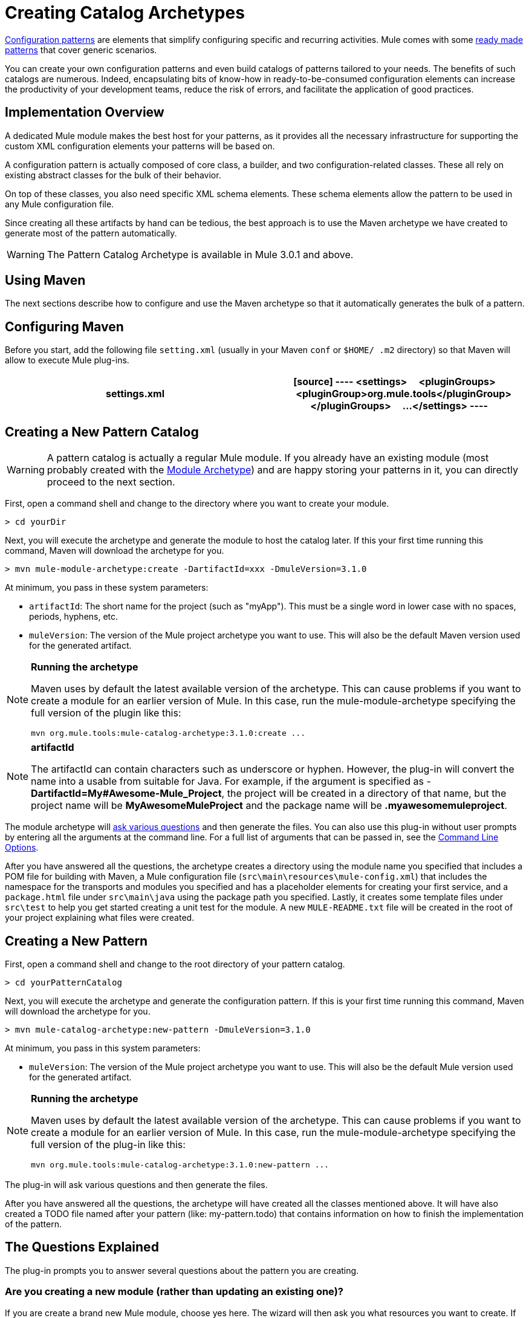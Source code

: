 = Creating Catalog Archetypes

link:/docs/display/34X/Pattern-Based+Configuration[Configuration patterns] are elements that simplify configuring specific and recurring activities. Mule comes with some link:/docs/display/34X/Using+Mule+Configuration+Patterns[ready made patterns] that cover generic scenarios.

You can create your own configuration patterns and even build catalogs of patterns tailored to your needs. The benefits of such catalogs are numerous. Indeed, encapsulating bits of know-how in ready-to-be-consumed configuration elements can increase the productivity of your development teams, reduce the risk of errors, and facilitate the application of good practices.

== Implementation Overview

A dedicated Mule module makes the best host for your patterns, as it provides all the necessary infrastructure for supporting the custom XML configuration elements your patterns will be based on.

A configuration pattern is actually composed of core class, a builder, and two configuration-related classes. These all rely on existing abstract classes for the bulk of their behavior.

On top of these classes, you also need specific XML schema elements. These schema elements allow the pattern to be used in any Mule configuration file.

Since creating all these artifacts by hand can be tedious, the best approach is to use the Maven archetype we have created to generate most of the pattern automatically.

[WARNING]
The Pattern Catalog Archetype is available in Mule 3.0.1 and above.

== Using Maven

The next sections describe how to configure and use the Maven archetype so that it automatically generates the bulk of a pattern.


== Configuring Maven

Before you start, add the following file `setting.xml` (usually in your Maven `conf` or `$HOME/ .m2` directory) so that Maven will allow to execute Mule plug-ins.

[width="100%",cols=",",options="header"]
|===
^|settings.xml
a|
[source]
----
<settings>
    <pluginGroups>
        <pluginGroup>org.mule.tools</pluginGroup>
    </pluginGroups>
    ...
</settings>
----
|===

== Creating a New Pattern Catalog

[WARNING]
A pattern catalog is actually a regular Mule module. If you already have an existing module (most probably created with the link:/docs/display/34X/Creating+Catalog+Archetypes#[Module Archetype]) and are happy storing your patterns in it, you can directly proceed to the next section.

First, open a command shell and change to the directory where you want to create your module.

[source]
----
> cd yourDir
----

Next, you will execute the archetype and generate the module to host the catalog later. If this your first time running this command, Maven will download the archetype for you.

[source]
----
> mvn mule-module-archetype:create -DartifactId=xxx -DmuleVersion=3.1.0
----

At minimum, you pass in these system parameters:

* `artifactId`: The short name for the project (such as "myApp"). This must be a single word in lower case with no spaces, periods, hyphens, etc.

* `muleVersion`: The version of the Mule project archetype you want to use. This will also be the default Maven version used for the generated artifact.

[NOTE]
====
*Running the archetype*

Maven uses by default the latest available version of the archetype. This can cause problems if you want to create a module for an earlier version of Mule. In this case, run the mule-module-archetype specifying the full version of the plugin like this:

[source]
----
mvn org.mule.tools:mule-catalog-archetype:3.1.0:create ...
----
====

[NOTE]
====
*artifactId*

The artifactId can contain characters such as underscore or hyphen. However, the plug-in will convert the name into a usable from suitable for Java. For example, if the argument is specified as - *DartifactId=My#Awesome-Mule_Project*, the project will be created in a directory of that name, but the project name will be *MyAwesomeMuleProject* and the package name will be *.myawesomemuleproject*.
====

The module archetype will link:/docs/display/34X/Creating+Module+Archetypes#CreatingModuleArchetypes-TheQuestionsExplained[ask various questions] and then generate the files. You can also use this plug-in without user prompts by entering all the arguments at the command line. For a full list of arguments that can be passed in, see the link:/docs/display/34X/Creating+Catalog+Archetypes#CreatingCatalogArchetypes-cmdopts[Command Line Options].

After you have answered all the questions, the archetype creates a directory using the module name you specified that includes a POM file for building with Maven, a Mule configuration file (`src\main\resources\mule-config.xml`) that includes the namespace for the transports and modules you specified and has a placeholder elements for creating your first service, and a `package.html` file under `src\main\java` using the package path you specified. Lastly, it creates some template files under `src\test` to help you get started creating a unit test for the module. A new `MULE-README.txt` file will be created in the root of your project explaining what files were created.

== Creating a New Pattern

First, open a command shell and change to the root directory of your pattern catalog.

[source]
----
> cd yourPatternCatalog
----

Next, you will execute the archetype and generate the configuration pattern. If this is your first time running this command, Maven will download the archetype for you.

[source]
----
> mvn mule-catalog-archetype:new-pattern -DmuleVersion=3.1.0
----

At minimum, you pass in this system parameters:

* `muleVersion`: The version of the Mule project archetype you want to use. This will also be the default Mule version used for the generated artifact.

[NOTE]
====
*Running the archetype*

Maven uses by default the latest available version of the archetype. This can cause problems if you want to create a module for an earlier version of Mule. In this case, run the mule-module-archetype specifying the full version of the plug-in like this:

[source]
----
mvn org.mule.tools:mule-catalog-archetype:3.1.0:new-pattern ...
----
====

The plug-in will ask various questions and then generate the files.

After you have answered all the questions, the archetype will have created all the classes mentioned above. It will have also created a TODO file named after your pattern (like: my-pattern.todo) that contains information on how to finish the implementation of the pattern.

== The Questions Explained

The plug-in prompts you to answer several questions about the pattern you are creating.

=== Are you creating a new module (rather than updating an existing one)?

If you are create a brand new Mule module, choose yes here. The wizard will then ask you what resources you want to create. If you are updating an existing module, choose no, and see link:/docs/display/34X/Creating+Catalog+Archetypes#CreatingCatalogArchetypes-updating[Updating and Existing Module] for more information. The follow questions get asked if you are a creating a new module.

=== What XML tag name should be used for the new pattern?

This name will be used in your XML configuration. It usually is all lower case with dash (-) used as a separator.

=== What is the fully qualified class name of the new pattern?

All the scaffolding classes and their package names will be inferred from the fully qualified name of the core pattern class. you must not target the default package.

=== What will be the type of this pattern?

This specifies what will be the level of flexibility your pattern will allow in its configuration.

* *mp*: The pattern is a pure message processor designed to be used with a flow alongside other message processors. It doesn't support an inbound source of message like an endpoint or a router.
* *ms*: The pattern receives messages from any kind of message source, like endpoints or routers.
* *si*: The pattern receives messages from a single inbound endpoint. It can optionally be configured with inbound transformers. The link:/docs/display/34X/Simple+Service+Pattern[Simple Service] pattern is of this kind.
* *siso*: The pattern receives messages from a single inbound endpoint and dispatches to a single outbound endpoint. The link:/docs/display/34X/Bridge+Pattern[Bridge Validator] and link:/docs/display/34X/Proxying+Web+Services[Web Service Proxy] patterns are of this kind.

== Example Console Output

[source]
----
********************************************************************************

What XML tag name should be used for the new pattern?

(Prefer lower-case and use dashes as separators, like: my-pattern)
                                                                 [default: null]
********************************************************************************
my-pattern

[INFO] patternFQCN:
********************************************************************************

What is the fully qualified class name of the new pattern?

(For example: com.acme.pattern.MyPattern
 Note that supporting classes will be created in: com.acme.pattern.builder and com.acme.pattern.config)
                                                                 [default: null]
********************************************************************************
com.acme.pattern.MyPattern

[INFO] patternType:
********************************************************************************

What will be the type of this pattern? [mp] or [ms] or [si] or [siso]

(Details of each type:
 mp:   the pattern is a pure message processor designed to be used within a flow alongside other message processors
 ms:   the pattern receives messages from any kind of message source, like endpoints or routers
 si:   the pattern receives messages from a single inbound endpoint
 siso: the pattern receives messages from a single inbound endpoint and dispatches to a single outbound endpoint)
                                                                   [default: mp]
********************************************************************************
siso
----
